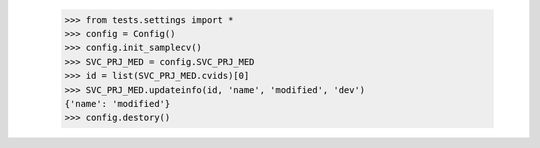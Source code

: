     >>> from tests.settings import *
    >>> config = Config()
    >>> config.init_samplecv()
    >>> SVC_PRJ_MED = config.SVC_PRJ_MED
    >>> id = list(SVC_PRJ_MED.cvids)[0]
    >>> SVC_PRJ_MED.updateinfo(id, 'name', 'modified', 'dev')
    {'name': 'modified'}
    >>> config.destory()
